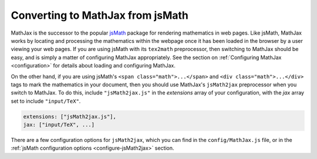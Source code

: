 .. _jsMath-support:

*********************************
Converting to MathJax from jsMath
*********************************

MathJax is the successor to the popular `jsMath
<http://www.math.union.edu/locate/jsMath/>`_ package for rendering
mathematics in web pages.  Like jsMath, MathJax works by locating and
processing the mathematics within the webpage once it has been loaded
in the browser by a user viewing your web pages.  If you are using
jsMath with its ``tex2math`` preprocessor, then switching to MathJax
should be easy, and is simply a matter of configuring MathJax
appropriately.  See the section on :ref:`Configuring MathJax
<configuration>` for details about loading and configuring MathJax.

On the other hand, if you are using jsMath's ``<span
class="math">...</span>`` and ``<div class="math">...</div>`` tags to
mark the mathematics in your document, then you should use MathJax's
``jsMath2jax`` preprocessor when you switch to MathJax.  To do this,
include ``"jsMath2jax.js"`` in the `extensions` array of your
configuration, with the `jax` array set to include ``"input/TeX"``.

.. code-block:: javascript

    extensions: ["jsMath2jax.js"],
    jax: ["input/TeX", ...]

There are a few configuration options for ``jsMath2jax``, which you
can find in the ``config/MathJax.js`` file, or in the :ref:`jsMath
configuration options <configure-jsMath2jax>` section.

